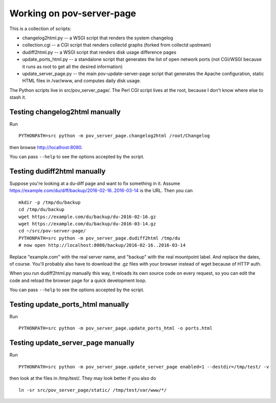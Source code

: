Working on pov-server-page
==========================

This is a collection of scripts:

- changelog2html.py -- a WSGI script that renders the system changelog
- collection.cgi -- a CGI script that renders collectd graphs
  (forked from collectd upstream)
- dudiff2html.py -- a WSGI script that renders disk usage difference
  pages
- update_ports_html.py -- a standalone script that generates
  the list of open network ports (not CGI/WSGI because it runs as root
  to get all the desired information)
- update_server_page.py -- the main pov-update-server-page script
  that generates the Apache configuration, static HTML files in /var/www,
  and computes daily disk usage.

The Python scripts live in src/pov_server_page/.  The Perl CGI script
lives at the root, because I don't know where else to stash it.


Testing changelog2html manually
-------------------------------

Run ::

    PYTHONPATH=src python -m pov_server_page.changelog2html /root/Changelog

then browse http://localhost:8080.

You can pass ``--help`` to see the options accepted by the script.


Testing dudiff2html manually
----------------------------

Suppose you're looking at a du-diff page and want to fix something in it.
Assume https://example.com/du/diff/backup/2016-02-16..2016-03-14 is the URL.
Then you can ::

    mkdir -p /tmp/du/backup
    cd /tmp/du/backup
    wget https://example.com/du/backup/du-2016-02-16.gz
    wget https://example.com/du/backup/du-2016-03-14.gz
    cd ~/src/pov-server-page/
    PYTHONPATH=src python -m pov_server_page.dudiff2html /tmp/du
    # now open http://localhost:8080/backup/2016-02-16..2016-03-14

Replace "example.com" with the real server name, and "backup" with the
real mountpoint label.  And replace the dates, of course.  You'll probably
also have to download the .gz files with your browser instead of wget
because of HTTP auth.

When you run dudiff2html.py manually this way, it reloads its own source
code on every request, so you can edit the code and reload the browser
page for a quick development loop.

You can pass ``--help`` to see the options accepted by the script.


Testing update_ports_html manually
----------------------------------

Run ::

    PYTHONPATH=src python -m pov_server_page.update_ports_html -o ports.html


Testing update_server_page manually
-----------------------------------

Run ::

    PYTHONPATH=src python -m pov_server_page.update_server_page enabled=1 --destdir=/tmp/test/ -v

then look at the files in /tmp/test/.  They may look better if you also do ::

    ln -sr src/pov_server_page/static/ /tmp/test/var/www/*/

